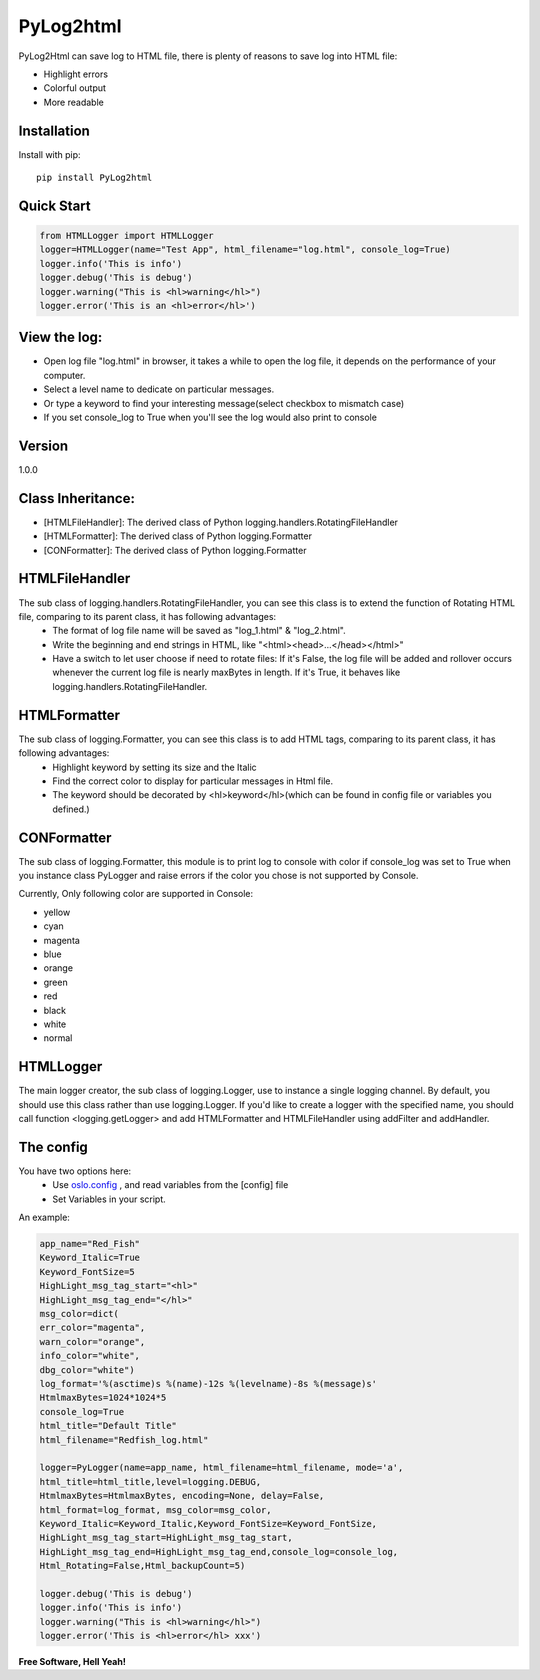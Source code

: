 PyLog2html
==========

PyLog2Html can save log to HTML file, there is plenty of reasons to save log into HTML file:

* Highlight errors
* Colorful output
* More readable

Installation
------------

Install with pip::

    pip install PyLog2html

Quick Start
-----------

.. code-block:: python

    from HTMLLogger import HTMLLogger
    logger=HTMLLogger(name="Test App", html_filename="log.html", console_log=True)
    logger.info('This is info')
    logger.debug('This is debug')
    logger.warning("This is <hl>warning</hl>")
    logger.error('This is an <hl>error</hl>')

View the log:
-------------

* Open log file "log.html" in browser, it takes a while to open the log file, it depends on the performance of your computer.
* Select a level name to dedicate on particular messages.
* Or type a keyword to find your interesting message(select checkbox to mismatch case)
* If you set console_log to True when you'll see the log would also print to console

Version
-------

1.0.0

Class Inheritance:
------------------

* [HTMLFileHandler]: The derived class of Python logging.handlers.RotatingFileHandler
* [HTMLFormatter]: The derived class of Python logging.Formatter
* [CONFormatter]: The derived class of Python logging.Formatter


HTMLFileHandler
---------------

The sub class of logging.handlers.RotatingFileHandler, you can see this class is to extend the function of Rotating HTML file, comparing to its parent class, it has following advantages:
 * The format of log file name will be saved as "log_1.html" & "log_2.html". 
 * Write the beginning and end strings in HTML, like "\<html>\<head>...\</head>\</html>"
 * Have a switch to let user choose if need to rotate files: If it's False, the log file will be added and rollover occurs whenever the current log file is nearly maxBytes in length. If it's True, it behaves like logging.handlers.RotatingFileHandler.


HTMLFormatter
-------------

The sub class of logging.Formatter, you can see this class is to add HTML tags, comparing to its parent class, it has following advantages:
 * Highlight keyword by setting its size and the Italic
 * Find the correct color to display for particular messages in Html file.
 * The keyword should be decorated by <hl>keyword</hl>(which can be found in config file or variables you defined.)

CONFormatter
------------

The sub class of logging.Formatter, this module is to print log to console with color if console_log was set to True when you instance class PyLogger and raise errors if the color you chose is not supported by Console.

Currently, Only following color are supported in Console:

* yellow
* cyan
* magenta
* blue
* orange
* green
* red
* black
* white
* normal

HTMLLogger
----------
The main logger creator, the sub class of logging.Logger, use to instance a single logging channel. By default, you should use this class rather than use logging.Logger. If you'd like to create a logger with the specified name, you should call function <logging.getLogger> and add HTMLFormatter and HTMLFileHandler using addFilter and addHandler.

The config
----------

You have two options here: 
 * Use `oslo.config <http://docs.openstack.org/developer/oslo.config/>`_ , and read variables from the [config] file
 * Set Variables in your script.

An example:

.. code-block:: python

    app_name="Red_Fish"
    Keyword_Italic=True
    Keyword_FontSize=5
    HighLight_msg_tag_start="<hl>"
    HighLight_msg_tag_end="</hl>"
    msg_color=dict(
    err_color="magenta",
    warn_color="orange",
    info_color="white",
    dbg_color="white")
    log_format='%(asctime)s %(name)-12s %(levelname)-8s %(message)s'
    HtmlmaxBytes=1024*1024*5
    console_log=True
    html_title="Default Title"
    html_filename="Redfish_log.html"

    logger=PyLogger(name=app_name, html_filename=html_filename, mode='a',
    html_title=html_title,level=logging.DEBUG,
    HtmlmaxBytes=HtmlmaxBytes, encoding=None, delay=False,
    html_format=log_format, msg_color=msg_color,
    Keyword_Italic=Keyword_Italic,Keyword_FontSize=Keyword_FontSize,
    HighLight_msg_tag_start=HighLight_msg_tag_start,
    HighLight_msg_tag_end=HighLight_msg_tag_end,console_log=console_log,
    Html_Rotating=False,Html_backupCount=5)

    logger.debug('This is debug')
    logger.info('This is info')
    logger.warning("This is <hl>warning</hl>")
    logger.error('This is <hl>error</hl> xxx')


**Free Software, Hell Yeah!**

.. (Contact trelwan@celestica.com if you have any questions.)

